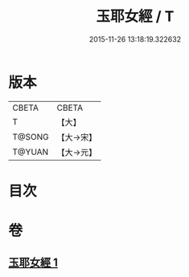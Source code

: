 #+TITLE: 玉耶女經 / T
#+DATE: 2015-11-26 13:18:19.322632
* 版本
 |     CBETA|CBETA   |
 |         T|【大】     |
 |    T@SONG|【大→宋】   |
 |    T@YUAN|【大→元】   |

* 目次
* 卷
** [[file:KR6a0146_001.txt][玉耶女經 1]]

